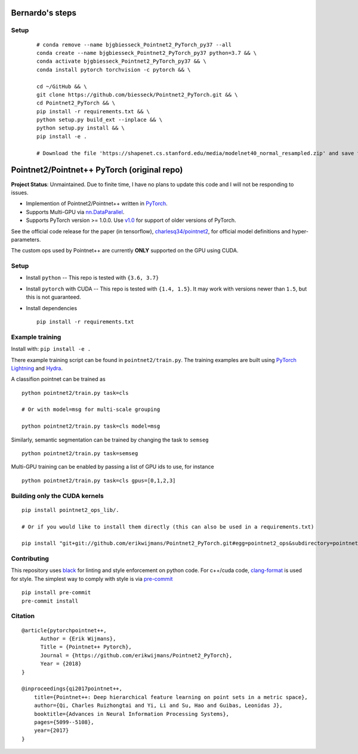Bernardo's steps
============================

Setup
-----

  ::
    
    # conda remove --name bjgbiesseck_Pointnet2_PyTorch_py37 --all
    conda create --name bjgbiesseck_Pointnet2_PyTorch_py37 python=3.7 && \
    conda activate bjgbiesseck_Pointnet2_PyTorch_py37 && \
    conda install pytorch torchvision -c pytorch && \
    
    cd ~/GitHub && \
    git clone https://github.com/biesseck/Pointnet2_PyTorch.git && \
    cd Pointnet2_PyTorch && \
    pip install -r requirements.txt && \
    python setup.py build_ext --inplace && \
    python setup.py install && \
    pip install -e .
    
    # Download the file 'https://shapenet.cs.stanford.edu/media/modelnet40_normal_resampled.zip' and save to 'pointnet2/data'



Pointnet2/Pointnet++ PyTorch (original repo)
============================================


**Project Status**: Unmaintained.  Due to finite time, I have no plans to update this code and I will not be responding to issues.

* Implemention of Pointnet2/Pointnet++ written in `PyTorch <http://pytorch.org>`_.

* Supports Multi-GPU via `nn.DataParallel <https://pytorch.org/docs/stable/nn.html#torch.nn.DataParallel>`_.

* Supports PyTorch version >= 1.0.0.  Use `v1.0 <https://github.com/erikwijmans/Pointnet2_PyTorch/releases/tag/v1.0>`_
  for support of older versions of PyTorch.


See the official code release for the paper (in tensorflow), `charlesq34/pointnet2 <https://github.com/charlesq34/pointnet2>`_,
for official model definitions and hyper-parameters.

The custom ops used by Pointnet++ are currently **ONLY** supported on the GPU using CUDA.

Setup
-----

* Install ``python`` -- This repo is tested with ``{3.6, 3.7}``

* Install ``pytorch`` with CUDA -- This repo is tested with ``{1.4, 1.5}``.
  It may work with versions newer than ``1.5``, but this is not guaranteed.


* Install dependencies

  ::

    pip install -r requirements.txt







Example training
----------------

Install with: ``pip install -e .``

There example training script can be found in ``pointnet2/train.py``.  The training examples are built
using `PyTorch Lightning <https://github.com/williamFalcon/pytorch-lightning>`_ and `Hydra <https://hydra.cc/>`_.


A classifion pointnet can be trained as

::

  python pointnet2/train.py task=cls

  # Or with model=msg for multi-scale grouping

  python pointnet2/train.py task=cls model=msg


Similarly, semantic segmentation can be trained by changing the task to ``semseg``

::

  python pointnet2/train.py task=semseg



Multi-GPU training can be enabled by passing a list of GPU ids to use, for instance

::

  python pointnet2/train.py task=cls gpus=[0,1,2,3]


Building only the CUDA kernels
----------------------------------


::

  pip install pointnet2_ops_lib/.

  # Or if you would like to install them directly (this can also be used in a requirements.txt)

  pip install "git+git://github.com/erikwijmans/Pointnet2_PyTorch.git#egg=pointnet2_ops&subdirectory=pointnet2_ops_lib"






Contributing
------------

This repository uses `black <https://github.com/ambv/black>`_ for linting and style enforcement on python code.
For c++/cuda code,
`clang-format <https://clang.llvm.org/docs/ClangFormat.html>`_ is used for style.  The simplest way to
comply with style is via `pre-commit <https://pre-commit.com/>`_

::

  pip install pre-commit
  pre-commit install



Citation
--------

::

  @article{pytorchpointnet++,
        Author = {Erik Wijmans},
        Title = {Pointnet++ Pytorch},
        Journal = {https://github.com/erikwijmans/Pointnet2_PyTorch},
        Year = {2018}
  }

  @inproceedings{qi2017pointnet++,
      title={Pointnet++: Deep hierarchical feature learning on point sets in a metric space},
      author={Qi, Charles Ruizhongtai and Yi, Li and Su, Hao and Guibas, Leonidas J},
      booktitle={Advances in Neural Information Processing Systems},
      pages={5099--5108},
      year={2017}
  }

